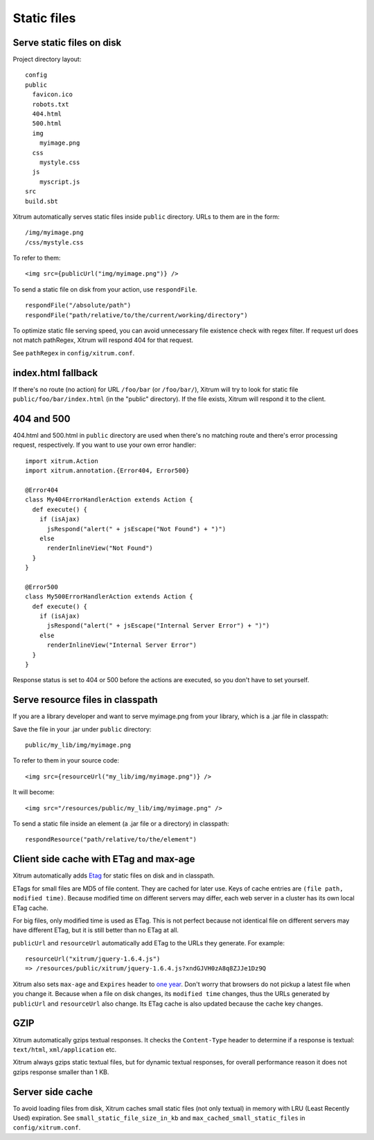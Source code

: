 Static files
============

Serve static files on disk
--------------------------

Project directory layout:

::

  config
  public
    favicon.ico
    robots.txt
    404.html
    500.html
    img
      myimage.png
    css
      mystyle.css
    js
      myscript.js
  src
  build.sbt

Xitrum automatically serves static files inside ``public`` directory.
URLs to them are in the form:

::

  /img/myimage.png
  /css/mystyle.css

To refer to them:

::

  <img src={publicUrl("img/myimage.png")} />

To send a static file on disk from your action, use ``respondFile``.

::

  respondFile("/absolute/path")
  respondFile("path/relative/to/the/current/working/directory")

To optimize static file serving speed,
you can avoid unnecessary file existence check with regex filter.
If request url does not match pathRegex, Xitrum will respond 404 for that request.

See ``pathRegex`` in ``config/xitrum.conf``.

index.html fallback
-------------------

If there's no route (no action) for URL ``/foo/bar`` (or ``/foo/bar/``),
Xitrum will try to look for static file ``public/foo/bar/index.html``
(in the "public" directory). If the file exists, Xitrum will respond it
to the client.

404 and 500
-----------

404.html and 500.html in ``public`` directory are used when there's no matching
route and there's error processing request, respectively. If you want to use
your own error handler:

::

  import xitrum.Action
  import xitrum.annotation.{Error404, Error500}

  @Error404
  class My404ErrorHandlerAction extends Action {
    def execute() {
      if (isAjax)
        jsRespond("alert(" + jsEscape("Not Found") + ")")
      else
        renderInlineView("Not Found")
    }
  }

  @Error500
  class My500ErrorHandlerAction extends Action {
    def execute() {
      if (isAjax)
        jsRespond("alert(" + jsEscape("Internal Server Error") + ")")
      else
        renderInlineView("Internal Server Error")
    }
  }

Response status is set to 404 or 500 before the actions are executed, so you
don't have to set yourself.

Serve resource files in classpath
---------------------------------

If you are a library developer and want to serve myimage.png from your library,
which is a .jar file in classpath:

Save the file in your .jar under ``public`` directory:

::

  public/my_lib/img/myimage.png

To refer to them in your source code:

::

  <img src={resourceUrl("my_lib/img/myimage.png")} />

It will become:

::

  <img src="/resources/public/my_lib/img/myimage.png" />

To send a static file inside an element (a .jar file or a directory) in classpath:

::

  respondResource("path/relative/to/the/element")

Client side cache with ETag and max-age
---------------------------------------

Xitrum automatically adds `Etag <http://en.wikipedia.org/wiki/HTTP_ETag>`_ for
static files on disk and in classpath.

ETags for small files are MD5 of file content. They are cached for later use.
Keys of cache entries are ``(file path, modified time)``. Because modified time
on different servers may differ, each web server in a cluster has its own local
ETag cache.

For big files, only modified time is used as ETag. This is not perfect because not
identical file on different servers may have different ETag, but it is still better
than no ETag at all.

``publicUrl`` and ``resourceUrl`` automatically add ETag to the URLs they
generate. For example:

::

  resourceUrl("xitrum/jquery-1.6.4.js")
  => /resources/public/xitrum/jquery-1.6.4.js?xndGJVH0zA8q8ZJJe1Dz9Q

Xitrum also sets ``max-age`` and ``Expires`` header to
`one year <http://code.google.com/intl/en/speed/page-speed/docs/caching.html>`_.
Don't worry that browsers do not pickup a latest file when you change it.
Because when a file on disk changes, its ``modified time`` changes, thus the URLs
generated by ``publicUrl`` and ``resourceUrl`` also change. Its ETag cache
is also updated because the cache key changes.

GZIP
----

Xitrum automatically gzips textual responses. It checks the ``Content-Type``
header to determine if a response is textual: ``text/html``, ``xml/application`` etc.

Xitrum always gzips static textual files, but for dynamic textual responses,
for overall performance reason it does not gzips response smaller than 1 KB.

Server side cache
-----------------

To avoid loading files from disk, Xitrum caches small static files
(not only textual) in memory with LRU (Least Recently Used) expiration.
See ``small_static_file_size_in_kb`` and ``max_cached_small_static_files``
in ``config/xitrum.conf``.
